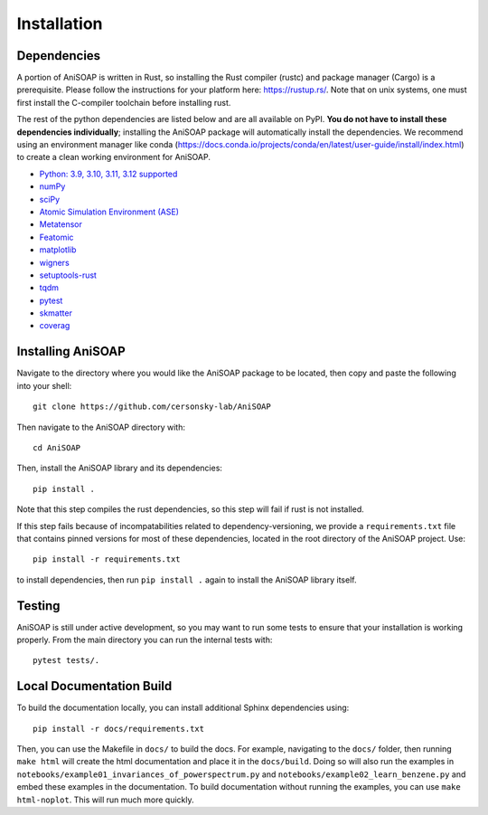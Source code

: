 ============ 
Installation
============

Dependencies
------------

A portion of AniSOAP is written in Rust, so installing the Rust compiler (rustc) and package manager (Cargo) is a prerequisite. Please follow the instructions for your platform here: https://rustup.rs/. Note that on unix systems, one must first install the C-compiler toolchain before installing rust.

The rest of the python dependencies are listed below and are all available on PyPI. **You do not have to install these dependencies individually**; installing the AniSOAP package will automatically install the dependencies. We recommend using an environment manager like conda (https://docs.conda.io/projects/conda/en/latest/user-guide/install/index.html) to create a clean working environment for AniSOAP.

* `Python: 3.9, 3.10, 3.11, 3.12 supported <https://www.python.org/downloads/>`_
* `numPy <https://numpy.org/install/>`_
* `sciPy <https://scipy.org/install/>`_
* `Atomic Simulation Environment (ASE) <https://wiki.fysik.dtu.dk/ase/install.html>`_
* `Metatensor <https://docs.metatensor.org/latest/index.html>`_
* `Featomic <https://metatensor.github.io/featomic/latest/index.html>`_
* `matplotlib <https://matplotlib.org/>`_
* `wigners <https://pypi.org/project/wigners/>`_
* `setuptools-rust <https://setuptools-rust.readthedocs.io/en/v1.1.2/>`_
* `tqdm <https://tqdm.github.io/>`_
* `pytest <https://docs.pytest.org/en/stable/>`_
* `skmatter <https://scikit-matter.readthedocs.io/en/latest/>`_
* `coverag <https://coverage.readthedocs.io/en/7.8.0/>`_

Installing AniSOAP
------------------

Navigate to the directory where you would like the AniSOAP package to be located, then copy and paste the 
following into your shell::

  git clone https://github.com/cersonsky-lab/AniSOAP

Then navigate to the AniSOAP directory with::

  cd AniSOAP

Then, install the AniSOAP library and its dependencies::

  pip install .

Note that this step compiles the rust dependencies, so this step will fail if rust is not installed.

If this step fails because of incompatabilities related to dependency-versioning, we provide a ``requirements.txt`` file that contains pinned versions for most of these dependencies, located in the root directory of the AniSOAP project. Use::

  pip install -r requirements.txt 

to install dependencies, then run ``pip install .`` again to install the AniSOAP library itself.

Testing
-------

AniSOAP is still under active development, so you may want to run some tests to ensure that your installation is working properly.  From the main directory you can run the internal tests with::

  pytest tests/.


Local Documentation Build
-------------------------

To build the documentation locally, you can install additional Sphinx dependencies using::

  pip install -r docs/requirements.txt 

Then, you can use the Makefile in ``docs/`` to build the docs. For example, navigating to the ``docs/`` folder, then running ``make html`` will create the html documentation and place it in the ``docs/build``. Doing so will also run the examples in ``notebooks/example01_invariances_of_powerspectrum.py`` and ``notebooks/example02_learn_benzene.py`` and embed these examples in the documentation. To build documentation without running the examples, you can use ``make html-noplot``. This will run much more quickly.
